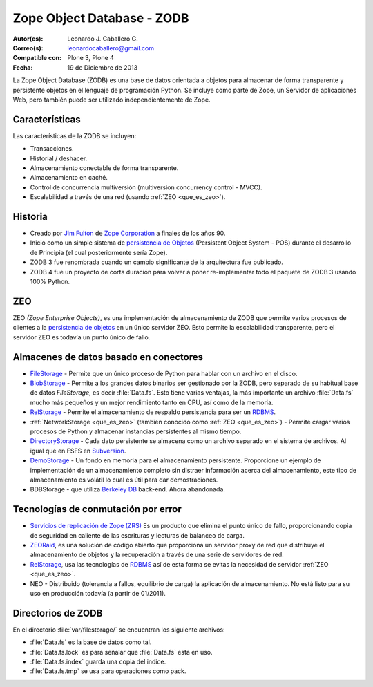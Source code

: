 .. -*- coding: utf-8 -*-

.. highlight:: rest

.. _que_es_zodb:

===========================
Zope Object Database - ZODB
===========================

:Autor(es): Leonardo J. Caballero G.
:Correo(s): leonardocaballero@gmail.com
:Compatible con: Plone 3, Plone 4
:Fecha: 19 de Diciembre de 2013

La Zope Object Database (ZODB) es una base de datos orientada a objetos 
para almacenar de forma transparente y persistente objetos en el lenguaje 
de programación Python. Se incluye como parte de Zope, un Servidor de 
aplicaciones Web, pero también puede ser utilizado independientemente de Zope.

Características
===============

Las características de la ZODB se incluyen: 

- Transacciones.

- Historial / deshacer.

- Almacenamiento conectable de forma transparente.

- Almacenamiento en caché.

- Control de concurrencia multiversión (multiversion concurrency control - MVCC).

- Escalabilidad a través de una red (usando :ref:`ZEO <que_es_zeo>`).

Historia
========

-  Creado por `Jim Fulton <http://www.zope.com/about_us/management/james_fulton.html>`_ de 
   `Zope Corporation <http://es.wikipedia.org/wiki/Zope#Zope_Corporation>`_ a finales de los años 90.

-  Inicio como un simple sistema de `persistencia de
   Objetos <https://es.wikipedia.org/wiki/Persistencia_de_objetos>`_ (Persistent Object System -
   POS) durante el desarrollo de Principia (el cual posteriormente sería
   Zope).

-  ZODB 3 fue renombrada cuando un cambio significante de la
   arquitectura fue publicado.

-  ZODB 4 fue un proyecto de corta duración para volver a poner
   re-implementar todo el paquete de ZODB 3 usando 100% Python.

.. _que_es_zeo:

ZEO
===

ZEO *(Zope Enterprise Objects)*, es una implementación de almacenamiento de 
ZODB que permite varios procesos de clientes a la `persistencia de
objetos <https://es.wikipedia.org/wiki/Persistencia_de_objetos>`_ en un único servidor ZEO. Esto
permite la escalabilidad transparente, pero el servidor ZEO es todavía
un punto único de fallo.

Almacenes de datos basado en conectores
=======================================

-  `FileStorage <http://docs.zope.org/zope2/zdgbook/ZODBPersistentComponents.html>`_
   - Permite que un único proceso de Python para hablar con un archivo
   en el disco.
   
-  `BlobStorage <https://pypi.python.org/pypi/plone.app.blob>`_ -
   Permite a los grandes datos binarios ser gestionado por la ZODB, pero
   separado de su habitual base de datos *FileStorage*, es decir
   :file:`Data.fs`. Esto tiene varias ventajas, la más importante un archivo
   :file:`Data.fs` mucho más pequeños y un mejor rendimiento tanto en CPU,
   así como de la memoria.

-  `RelStorage <https://pypi.python.org/pypi/RelStorage>`_ - Permite el
   almacenamiento de respaldo persistencia para ser un
   `RDBMS <https://es.wikipedia.org/wiki/RDBMS>`_.

-  :ref:`NetworkStorage <que_es_zeo>` (también conocido como
   :ref:`ZEO <que_es_zeo>`) - Permite cargar varios procesos de Python y
   almacenar instancias persistentes al mismo tiempo.

-  `DirectoryStorage <http://dirstorage.sourceforge.net/>`_ - Cada dato
   persistente se almacena como un archivo separado en el sistema de
   archivos. Al igual que en FSFS en `Subversion <https://es.wikipedia.org/wiki/Subversion>`_.

-  `DemoStorage <http://docs.zope.org/zope3/Code/ZODB/DemoStorage/index.html>`_
   - Un fondo en memoria para el almacenamiento persistente. Proporcione
   un ejemplo de implementación de un almacenamiento completo sin
   distraer información acerca del almacenamiento, este tipo de
   almacenamiento es volátil lo cual es útil para dar demostraciones.

-  BDBStorage - que utiliza `Berkeley DB <https://es.wikipedia.org/wiki/Berkeley_DB>`_ back-end.
   Ahora abandonada.

Tecnologías de conmutación por error
====================================

-  `Servicios de replicación de Zope (ZRS) <https://pypi.python.org/pypi/zc.zrs>`_ 
   Es un producto que elimina el punto único de fallo, proporcionando copia de seguridad 
   en caliente de las escrituras y lecturas de balanceo de carga.

-  `ZEORaid <https://pypi.python.org/pypi/gocept.zeoraid>`_, es una
   solución de código abierto que proporciona un servidor proxy de red
   que distribuye el almacenamiento de objetos y la recuperación a
   través de una serie de servidores de red.

-  `RelStorage <https://pypi.python.org/pypi/RelStorage>`_, usa las
   tecnologías de `RDBMS <https://es.wikipedia.org/wiki/RDBMS>`_ así de esta 
   forma se evitas la necesidad de servidor :ref:`ZEO <que_es_zeo>`.

-  NEO - Distribuido (tolerancia a fallos, equilibrio de carga) la
   aplicación de almacenamiento. No está listo para su uso en producción
   todavía (a partir de 01/2011).

.. _directorios_zodb:

Directorios de ZODB
===================

En el directorio :file:`var/filestorage/` se encuentran los siguiente archivos:

- :file:`Data.fs` es la base de datos como tal.

- :file:`Data.fs.lock` es para señalar que :file:`Data.fs` esta en uso.

- :file:`Data.fs.index` guarda una copia del indice.

- :file:`Data.fs.tmp` se usa para operaciones como pack.
